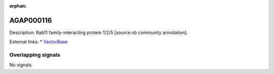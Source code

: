 :orphan:

AGAP000116
=============





Description: Rab11 family-interacting protein 1/2/5 [source:vb community annotation].

External links:
* `VectorBase <https://www.vectorbase.org/Anopheles_gambiae/Gene/Summary?g=AGAP000116>`_

Overlapping signals
-------------------



No signals.


